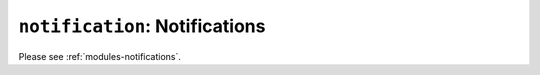 ``notification``: Notifications
===============================

Please see :ref:`modules-notifications`.
